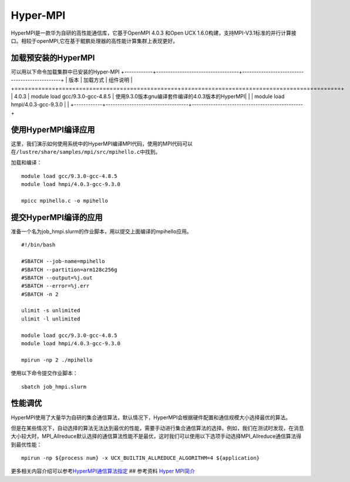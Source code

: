 *********
Hyper-MPI
*********

HyperMPI是一款华为自研的高性能通信库，它基于OpenMPI 4.0.3 和Open UCX
1.6.0构建，支持MPI-V3.1标准的并行计算接口。相较于openMPI,它在基于鲲鹏处理器的高性能计算集群上表现更好。

加载预安装的HyperMPI
--------------------

可以用以下命令加载集群中已安装的Hyper-MPI
+------------+-----------------------------------+-----------------------------------------------+
| 版本       | 加载方式                           | 组件说明                                       |
+============+===================================+===============================================+
| 4.0.3      | module load gcc/9.3.0-gcc-4.8.5   | 使用9.3.0版本gnu编译套件编译的4.0.3版本的HyperMPI|
|            | module load hmpi/4.0.3-gcc-9.3.0  |                                               |
+------------+-----------------------------------+-----------------------------------------------+


使用HyperMPI编译应用
--------------------

这里，我们演示如何使用系统中的HyperMPI编译MPI代码，使用的MPI代码可以在\ ``/lustre/share/samples/mpi/src/mpihello.c``\ 中找到。

加载和编译：

::

   module load gcc/9.3.0-gcc-4.8.5
   module load hmpi/4.0.3-gcc-9.3.0

   mpicc mpihello.c -o mpihello

提交HyperMPI编译的应用
----------------------

准备一个名为job_hmpi.slurm的作业脚本，用以提交上面编译的mpihello应用。

::

   #!/bin/bash

   #SBATCH --job-name=mpihello
   #SBATCH --partition=arm128c256g
   #SBATCH --output=%j.out
   #SBATCH --error=%j.err
   #SBATCH -n 2

   ulimit -s unlimited
   ulimit -l unlimited

   module load gcc/9.3.0-gcc-4.8.5
   module load hmpi/4.0.3-gcc-9.3.0

   mpirun -np 2 ./mpihello

使用以下命令提交作业脚本：

::

   sbatch job_hmpi.slurm

性能调优
--------

HyperMPI使用了大量华为自研的集合通信算法，默认情况下，HyperMPI会根据硬件配置和通信规模大小选择最优的算法。

但是在某些情况下，自动选择的算法无法达到最优的性能，需要手动进行集合通信算法的选择。例如，我们在测试时发现，在消息大小较大时，MPI_Allreduce默认选择的通信算法性能不是最优，这时我们可以使用以下选项手动选择MPI_Allreduce通信算法得到最优性能：

::

   mpirun -np ${process num} -x UCX_BUILTIN_ALLREDUCE_ALGORITHM=4 ${application}

更多相关内容介绍可以参考\ `HyperMPI通信算法指定 <https://www.hikunpeng.com/document/detail/zh/kunpenghpcs/hypermpi/userg_huaweimpi_0015.html>`__
## 参考资料 `Hyper
MPI简介 <https://support.huawei.com/enterprise/zh/doc/EDOC1100228708/c5d7ef16#ZH-CN_TOPIC_0000001165250320>`__
